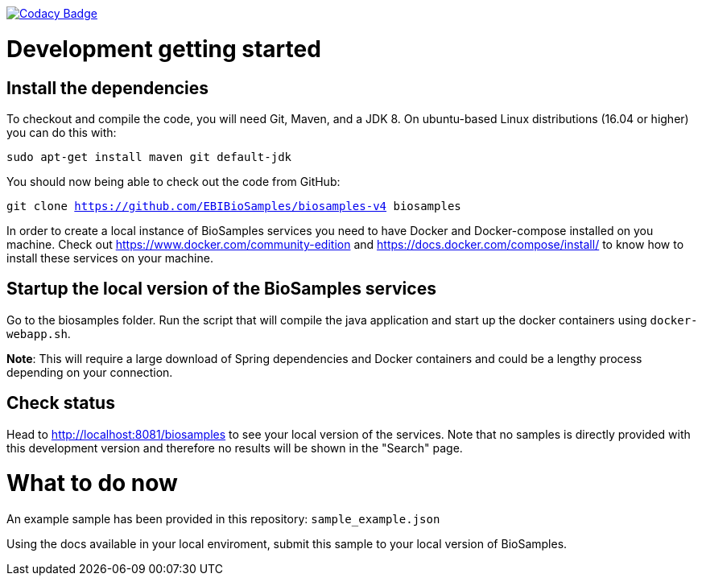 https://www.codacy.com/app/afaulconbridge/biosamples-v4?utm_source=github.com&utm_medium=referral&utm_content=EBIBioSamples/biosamples-v4&utm_campaign=badger[image:https://api.codacy.com/project/badge/Grade/c2acf39bb65d4793ae3420c70ab51388[Codacy
Badge]]

# Development getting started

## Install the dependencies
To checkout and compile the code, you will need Git, Maven, and a JDK 8.
On ubuntu-based Linux distributions (16.04 or higher) you can do this
with:

`sudo apt-get install maven git default-jdk`

You should now being able to check out the code from GitHub:

`git clone https://github.com/EBIBioSamples/biosamples-v4 biosamples`

In order to create a local instance of BioSamples services you need to have Docker and Docker-compose installed on you machine. Check out https://www.docker.com/community-edition and https://docs.docker.com/compose/install/ to know how to install these services on your machine.

## Startup the local version of the BioSamples services
Go to the biosamples folder. Run the script that will compile the java application and start up the docker containers using `docker-webapp.sh`.

*Note*: This will require a large download of Spring dependencies and Docker containers and could be a lengthy process depending on your connection.

## Check status ##
Head to http://localhost:8081/biosamples to see your local version of the services. Note that no samples is directly provided with this development version and therefore no results will be shown in the "Search" page.

# What to do now
An example sample has been provided in this repository: `sample_example.json`

Using the docs available in your local enviroment, submit this sample to your local version of BioSamples.

